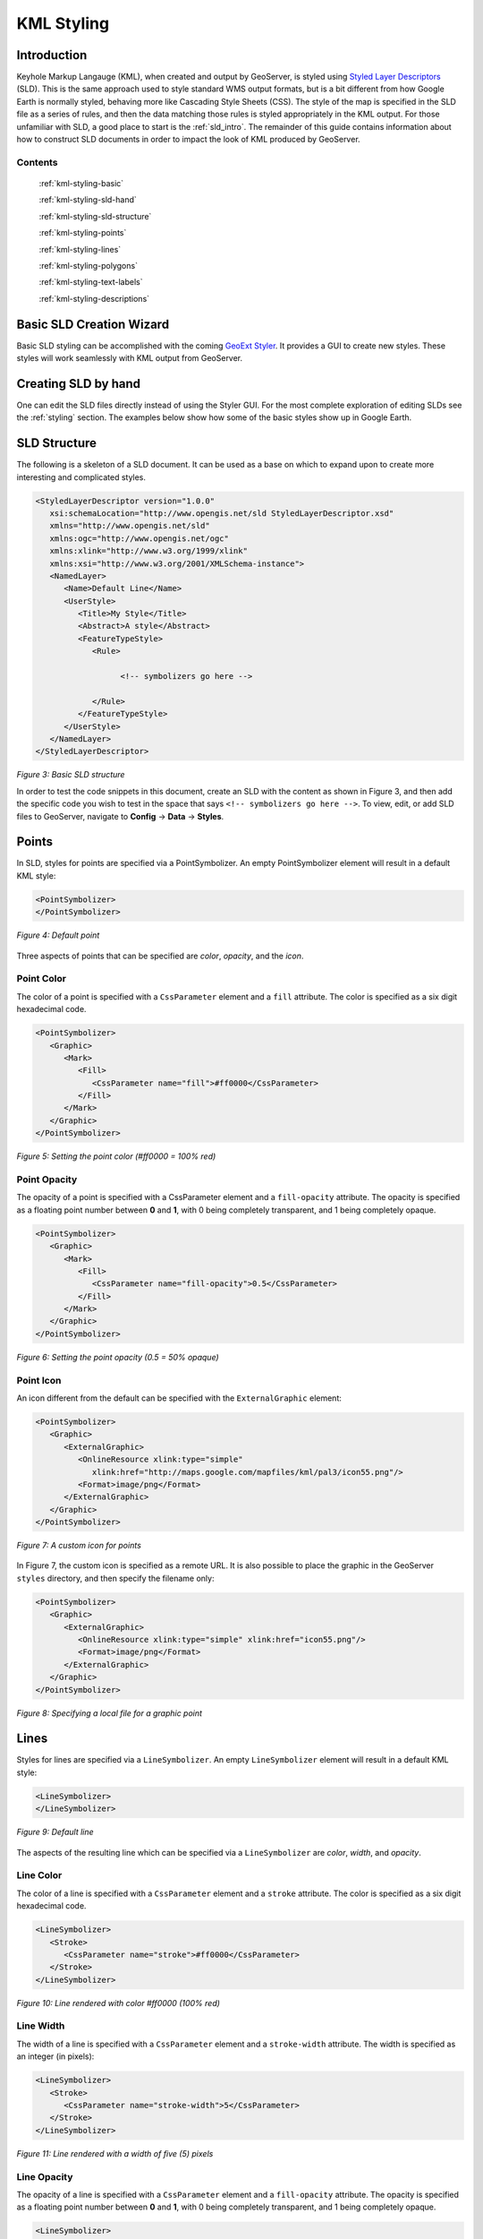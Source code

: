 .. _google-earth-kml-styling:

KML Styling
===========

Introduction
------------

Keyhole Markup Langauge (KML), when created and output by GeoServer, is styled using `Styled Layer Descriptors <http://en.wikipedia.org/wiki/Styled_Layer_Descriptor>`_ (SLD). This is the same approach used to style standard WMS output formats, but is a bit different from how Google Earth is normally styled, behaving more like Cascading Style Sheets (CSS). The style of the map is specified in the SLD file as a series of rules, and then the data matching those rules is styled appropriately in the KML output. For those unfamiliar with SLD, a good place to start is the :ref:`sld_intro`. The remainder of this guide contains information about how to construct SLD documents in order to impact the look of KML produced by GeoServer.

Contents
````````

   :ref:`kml-styling-basic`

   :ref:`kml-styling-sld-hand`
   
   :ref:`kml-styling-sld-structure` 

   :ref:`kml-styling-points`

   :ref:`kml-styling-lines`

   :ref:`kml-styling-polygons`

   :ref:`kml-styling-text-labels`

   :ref:`kml-styling-descriptions`


.. _kml-styling-basic:

Basic SLD Creation Wizard
-------------------------

Basic SLD styling can be accomplished with the coming `GeoExt Styler <http://geoserver.org/display/GEOS/GeoExt+Styler>`_.  It provides a GUI to create new styles.  These styles will work seamlessly with KML output from GeoServer.

.. _kml-styling-sld-hand:

Creating SLD by hand
--------------------
One can edit the SLD files directly instead of using the Styler GUI.  For the most complete exploration of editing SLDs see the :ref:`styling` section.  The examples below show how some of the basic styles show up in Google Earth.


.. _kml-styling-sld-structure:

SLD Structure
-------------



The following is a skeleton of a SLD document. It can be used as a base on which to expand upon to create more interesting and complicated styles.

.. code-block:: xml 
   
   <StyledLayerDescriptor version="1.0.0"
      xsi:schemaLocation="http://www.opengis.net/sld StyledLayerDescriptor.xsd"
      xmlns="http://www.opengis.net/sld"
      xmlns:ogc="http://www.opengis.net/ogc"
      xmlns:xlink="http://www.w3.org/1999/xlink"
      xmlns:xsi="http://www.w3.org/2001/XMLSchema-instance">
      <NamedLayer>
         <Name>Default Line</Name>
         <UserStyle>
            <Title>My Style</Title>
            <Abstract>A style</Abstract>
            <FeatureTypeStyle>
               <Rule>
			         
                     <!-- symbolizers go here -->
					 
               </Rule>
            </FeatureTypeStyle>
         </UserStyle>
      </NamedLayer>
   </StyledLayerDescriptor>

*Figure 3: Basic SLD structure*

In order to test the code snippets in this document, create an SLD with the content as shown in Figure 3, and then add the specific code you wish to test in the space that says ``<!-- symbolizers go here -->``. To view, edit, or add SLD files to GeoServer, navigate to **Config** -> **Data** -> **Styles**.

.. _kml-styling-points:

Points
------

In SLD, styles for points are specified via a PointSymbolizer. An empty PointSymbolizer element will result in a default KML style:

.. code-block:: xml 

   <PointSymbolizer>
   </PointSymbolizer>
   
.. figure:: pointDefault.png
   :align: center

   *Figure 4: Default point*

Three aspects of points that can be specified are *color*, *opacity*, and the *icon*.

Point Color
```````````

The color of a point is specified with a ``CssParameter`` element and a ``fill`` attribute. The color is specified as a six digit hexadecimal code.

.. code-block:: xml 

   <PointSymbolizer>
      <Graphic>
         <Mark>
            <Fill>
               <CssParameter name="fill">#ff0000</CssParameter>
            </Fill>
         </Mark>
      </Graphic>
   </PointSymbolizer>

.. figure:: pointColor.png
   :align: center   
   
   *Figure 5: Setting the point color (#ff0000 = 100% red)*

Point Opacity
`````````````

The opacity of a point is specified with a CssParameter element and a ``fill-opacity`` attribute. The opacity is specified as a floating point number between **0** and **1**, with 0 being completely transparent, and 1 being completely opaque.

.. code-block:: xml 

   <PointSymbolizer>
      <Graphic>
         <Mark>
            <Fill>
               <CssParameter name="fill-opacity">0.5</CssParameter>
            </Fill>
         </Mark>
      </Graphic>
   </PointSymbolizer>

.. figure:: pointOpacity.png
   :align: center   

   *Figure 6: Setting the point opacity (0.5 = 50% opaque)*

Point Icon
``````````

An icon different from the default can be specified with the ``ExternalGraphic`` element:

.. code-block:: xml 

   <PointSymbolizer>
      <Graphic>
         <ExternalGraphic>
            <OnlineResource xlink:type="simple"
               xlink:href="http://maps.google.com/mapfiles/kml/pal3/icon55.png"/>
            <Format>image/png</Format>
         </ExternalGraphic>
      </Graphic>
   </PointSymbolizer>

.. figure:: pointCustomIcon.png
   :align: center      

   *Figure 7: A custom icon for points*

In Figure 7, the custom icon is specified as a remote URL. It is also possible to place the graphic in the GeoServer ``styles`` directory, and then specify the filename only:

.. code-block:: xml 

   <PointSymbolizer>
      <Graphic>
         <ExternalGraphic>
            <OnlineResource xlink:type="simple" xlink:href="icon55.png"/>
            <Format>image/png</Format>
         </ExternalGraphic>
      </Graphic>
   </PointSymbolizer>

*Figure 8: Specifying a local file for a graphic point*

.. _kml-styling-lines:

Lines
-----

Styles for lines are specified via a ``LineSymbolizer``. An empty ``LineSymbolizer`` element will result in a default KML style:

.. code-block:: xml 

   <LineSymbolizer>
   </LineSymbolizer>

.. figure:: lineDefault.png
   :align: center       
   
   *Figure 9: Default line*

The aspects of the resulting line which can be specified via a ``LineSymbolizer`` are *color*, *width*, and *opacity*.

Line Color
``````````

The color of a line is specified with a ``CssParameter`` element and a ``stroke`` attribute. The color is specified as a six digit hexadecimal code.

.. code-block:: xml 

   <LineSymbolizer>
      <Stroke>
         <CssParameter name="stroke">#ff0000</CssParameter>
      </Stroke>
   </LineSymbolizer>

.. figure:: lineColor.png
   :align: center     
   
   *Figure 10: Line rendered with color #ff0000 (100% red)*

Line Width
``````````

The width of a line is specified with a ``CssParameter`` element and a ``stroke-width`` attribute. The width is specified as an integer (in pixels):

.. code-block:: xml 

   <LineSymbolizer>
      <Stroke>
         <CssParameter name="stroke-width">5</CssParameter>
      </Stroke>
   </LineSymbolizer>

.. figure:: lineWidth.png
   :align: center    
   
   *Figure 11: Line rendered with a width of five (5) pixels*

Line Opacity
````````````

The opacity of a line is specified with a ``CssParameter`` element and a ``fill-opacity`` attribute. The opacity is specified as a floating point number between **0** and **1**, with 0 being completely transparent, and 1 being completely opaque.

.. code-block:: xml 

   <LineSymbolizer>
      <Stroke>
         <CssParameter name="stroke-opacity">0.5</CssParameter>
      </Stroke>
   </LineSymbolizer>
   
.. figure:: lineOpacity.png
   :align: center     

   *Figure 12: A line rendered with 50% opacity*

.. _kml-styling-polygons:

Polygons
--------

Styles for polygons are specified via a ``PolygonSymbolizer``. An empty ``PolygonSymbolizer`` element will result in a default KML style:

.. code-block:: xml 

   <PolygonSymbolizer>
   </PolygonSymbolizer>

Polygons have more options for styling than points and lines, as polygons have both an inside ("fill") and an outline ("stroke"). The aspects of polygons that can be specified via a ``PolygonSymbolizer`` are *stroke color*, *stroke width*, *stroke opacity*, *fill color*, and *fill opacity*.

Polygon Stroke Color
````````````````````

The outline color of a polygon is specified with a ``CssParameter`` element and ``stroke`` attribute inside of a ``Stroke`` element. The color is specified as a 6 digit hexadecimal code:

.. code-block:: xml 

   <PolygonSymbolizer>
      <Stroke>
         <CssParameter name="stroke">#0000FF</CssParameter>
      </Stroke>
   </PolygonSymbolizer>

.. figure:: polygonOutlineColor.png
   :align: center      
   
   *Figure 13: Outline of a polygon (#0000FF or 100% blue)*

Polygon Stroke Width
````````````````````

The outline width of a polygon is specified with a ``CssParameter`` element and ``stroke-width`` attribute inside of a ``Stroke`` element. The width is specified as an integer.

.. code-block:: xml 

   <PolygonSymbolizer>
      <Stroke>
         <CssParameter name="stroke-width">5</CssParameter>
      </Stroke>
   </PolygonSymbolizer>

.. figure:: polygonOutlineWidth.png
   :align: center  
   
*Figure 14: Polygon with stroke width of five (5) pixels*

Polygon Stroke Opacity
``````````````````````

The stroke opacity of a polygon is specified with a ``CssParameter`` element and ``stroke`` attribute inside of a ``Stroke`` element. The opacity is specified as a floating point number between **0** and **1**, with 0 being completely transparent, and 1 being completely opaque.

.. code-block:: xml 

   <PolygonSymbolizer>
      <Stroke>
         <CssParameter name="stroke-opacity">0.5</CssParameter>
      </Stroke>
   </PolygonSymbolizer>

.. figure:: polygonOutlineOpacity.png
   :align: center     
   
   *Figure 15: Polygon stroke opacity of 0.5 (50% opaque)*

Polygon Fill Color
``````````````````

The fill color of a polygon is specified with a ``CssParameter`` element and ``fill`` attribute inside of a ``Fill`` element. The color is specified as a six digit hexadecimal code:

.. code-block:: xml 

   <PolygonSymbolizer>
      <Fill>
         <CssParameter name="fill">#0000FF</CssParameter>
      </Fill>
   </PolygonSymbolizer>

.. figure:: polygonFillColor.png
   :align: center    

   *Figure 16: Polygon fill color of #0000FF (100% blue)*

Polygon Fill Opacity
````````````````````

The fill opacity of a polygon is specified with a ``CssParameter`` element and ``fill-opacity`` attribute inside of a ``Fill`` element. The opacity is specified as a floating point number between **0** and **1**, with 0 being completely transparent, and 1 being completely opaque.

.. code-block:: xml 

   <PolygonSymbolizer>
      <Fill>
         <CssParameter name="fill-opacity">0.5</CssParameter>
      </Fill>
   </PolygonSymbolizer>

.. figure:: polygonFillOpacity.png
   :align: center    
   
   *Figure 17: Polygon fill opacity of 0.5 (50% opaque)*

.. _kml-styling-text-labels:

Text Labels
-----------

There are two ways to specify a label for a feature in Google Earth. The first is with Freemarker templates (LINK?), and the second is with a ``TextSymbolizer``. Templates take precedence over symbolizers.

Freemarker Templates
````````````````````

Specifying labels via a Freemarker template involves creating a special text file called ``title.ftl`` and placing it into the ``featureTypes`` directory (inside the GeoServer data directory) for the dataset to be labeled. For example, to create a template to label the ``states`` dataset by state name one would create the file here:  ``<data_dir>/featureTypes/states/title.ftl``. The content of the file would be:

.. code-block:: none

   ${STATE_NAME.value}

.. figure:: labelTemplate.png
   :align: center
   
   *Figure 18: Using a Freemarker template to display the value of STATE_NAME*

For more information on Placemark Templates, please see our full tutorial (LINK FORTHCOMING).

TextSymbolizer
``````````````

In SLD labels are specified with the Label element of a ``TextSymbolizer``.  (Note the ``ogc:`` prefix on the ``PropertyName`` element.)

.. code-block:: xml 

   <TextSymbolizer>
      <Label>
         <ogc:PropertyName>STATE_NAME</ogc:PropertyName>
      </Label>
   </TextSymbolizer>

.. figure:: labelSymbolizer.png
   :align: center
   
   *Figure 19: Using a TextSymbolizer to display the value of STATE_NAME*

The aspects of the resulting label which can be specified via a ``TextSymbolizer`` are *color* and *opacity*.

TextSymbolizer Color
````````````````````

The color of a label is specified with a ``CssParameter`` element and ``fill`` attribute inside of a ``Fill`` element. The color is specified as a six digit hexadecimal code:

.. code-block:: xml 

   <TextSymbolizer>
      <Label>
         <ogc:PropertyName>STATE_NAME</ogc:PropertyName>
      </Label>
      <Fill>
         <CssParameter name="fill">#000000</CssParameter>
      </Fill>
   </TextSymbolizer>

.. figure:: labelColor.png
   :align: center
   
   *Figure 20: TextSymbolizer with black text color (#000000)*

TextSymbolizer Opacity
``````````````````````

The opacity of a label is specified with a ``CssParameter`` element and ``fill-opacity`` attribute inside of a ``Fill`` element. The opacity is specified as a floating point number between **0** and **1**, with 0 being completely transparent, and 1 being completely opaque.

.. code-block:: xml 

   <TextSymbolizer>
      <Label>
         <ogc:PropertyName>STATE_NAME</ogc:PropertyName>
      </Label>
      <Fill>
         <CssParameter name="fill-opacity">0.5</CssParameter>
      </Fill>
   </TextSymbolizer>

.. figure:: labelOpacity.png
   :align: center
   
   *Figure 21: TextSymbolizer with opacity 0.5 (50% opaque)*

.. _kml-styling-descriptions:

Descriptions
------------

When working with KML, each feature is linked to a description, accessible when the feature is clicked on. By default, GeoServer creates a list of all the attributes and values for the particular feature.

.. figure:: descriptionDefault.png
   :align: center
   
   *Figure 22: Default description for a feature*

It is possible to modify this default behavior. Much like with featureType titles, which are edited by creating a ``title.ftl`` template, a custom description can be used by creating template called ``description.ftl`` and placing it into the featureTypes directory (inside the GeoServer data directory) for the dataset. For instance, to create a template to provide a description for the states dataset, one would create the file: ``<data_dir>/featureTypes/states/description.ftl``. As an example, if the content of the description template is:

.. code-block:: none

   This is the state of ${STATE_NAME.value}.

The resultant description will look like this:

.. figure:: descriptionTemplate.png
   :align: center
   
   *Figure 23: A custom description*

It is also possible to create one description template for all featureTypes in a given namespace. To do this, create a ``description.ftl`` file as above, and save it as ``<data_dir>/templates/<namespace>/description.ftl``. Please note that if a description template is created for a specific featureType that also has an associated namespace description template, the featureType template (i.e. the most specific template) will take priority.

One can also create more complex descriptions using a combination of HTML and the attributes of the data. A full tutorial on how to use templates to create descriptions is available in our page on KML Placemark Templates.  (LINK?)



:ref:`kml-styling-basic`
:ref:`kml-styling-sld-structure` 
:ref:`kml-styling-points`
:ref:`kml-styling-lines`
:ref:`kml-styling-polygons`
:ref:`kml-styling-text-labels`
:ref:`kml-styling-descriptions`